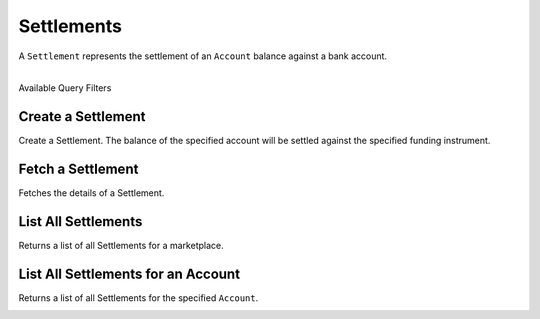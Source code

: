 .. _settlements:

Settlements
============

A ``Settlement`` represents the settlement of an ``Account`` balance
against a bank account.

|

.. container:: header3

  Available Query Filters

.. cssclass:: dl-horizontal dl-params filters

  .. dcode:: query Settlements


Create a Settlement
--------------------

Create a Settlement. The balance of the specified account will be settled
against the specified funding instrument.

.. cssclass:: dl-horizontal dl-params

    .. dcode:: form settlements.create

.. container:: code-white

  .. dcode:: scenario settlement_create


Fetch a Settlement
--------------------

Fetches the details of a Settlement.

.. container:: code-white

  .. dcode:: scenario settlement_show


List All Settlements
---------------------

Returns a list of all Settlements for a marketplace.

.. cssclass:: dl-horizontal dl-params

  ``limit``
      *optional* integer. Defaults to ``10``.

  ``offset``
      *optional* integer. Defaults to ``0``.


.. container:: code-white

  .. dcode:: scenario settlement_list


List All Settlements for an Account
------------------------------------

Returns a list of all Settlements for the specified ``Account``.

.. container:: code-white

  .. dcode:: scenario settlement_list_account
